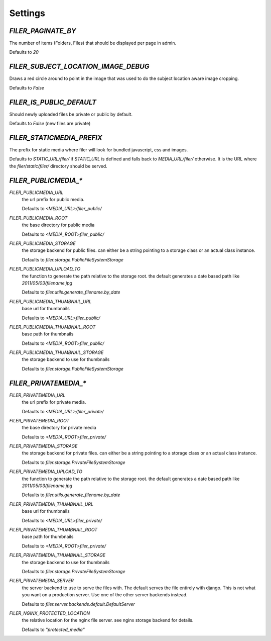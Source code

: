 Settings
========


`FILER_PAGINATE_BY`
-------------------

The number of items (Folders, Files) that should be displayed per page in
admin.

Defaults to `20`

`FILER_SUBJECT_LOCATION_IMAGE_DEBUG`
------------------------------------

Draws a red circle around to point in the image that was used to do the 
subject location aware image cropping.

Defaults to `False`

`FILER_IS_PUBLIC_DEFAULT`
-------------------------

Should newly uploaded files be private or public by default.

Defaults to `False` (new files are private)

`FILER_STATICMEDIA_PREFIX`
--------------------------

The prefix for static media where filer will look for bundled javascript, css
and images.

Defaults to `STATIC_URL/filer/` if `STATIC_URL` is defined and falls back to
`MEDIA_URL/filer/` otherwise. It is the URL where the `filer/static/filer/` 
directory should be served.

`FILER_PUBLICMEDIA_*`
---------------------

`FILER_PUBLICMEDIA_URL`
    the url prefix for public media.
    
    Defaults to `<MEDIA_URL>/filer_public/`
`FILER_PUBLICMEDIA_ROOT`
    the base directory for public media
    
    Defaults to `<MEDIA_ROOT>filer_public/`
`FILER_PUBLICMEDIA_STORAGE`
    the storage backend for public files. can either be a string pointing to
    a storage class or an actual class instance.
    
    Defaults to `filer.storage.PublicFileSystemStorage`
`FILER_PUBLICMEDIA_UPLOAD_TO`
    the function to generate the path relative to the storage root. the 
    default generates a date based path like `2011/05/03/filename.jpg`
    
    Defaults to `filer.utils.generate_filename.by_date`
`FILER_PUBLICMEDIA_THUMBNAIL_URL`
    base url for thumbnails
    
    Defaults to `<MEDIA_URL>filer_public/`
`FILER_PUBLICMEDIA_THUMBNAIL_ROOT`
    base path for thumbnails
    
    Defaults to `<MEDIA_ROOT>filer_public/`
`FILER_PUBLICMEDIA_THUMBNAIL_STORAGE`
    the storage backend to use for thumbnails
    
    Defaults to `filer.storage.PublicFileSystemStorage`

`FILER_PRIVATEMEDIA_*`
---------------------

`FILER_PRIVATEMEDIA_URL`
    the url prefix for private media.
    
    Defaults to `<MEDIA_URL>/filer_private/`
`FILER_PRIVATEMEDIA_ROOT`
    the base directory for private media
    
    Defaults to `<MEDIA_ROOT>filer_private/`
`FILER_PRIVATEMEDIA_STORAGE`
    the storage backend for private files. can either be a string pointing to
    a storage class or an actual class instance.
    
    Defaults to `filer.storage.PrivateFileSystemStorage`
`FILER_PRIVATEMEDIA_UPLOAD_TO`
    the function to generate the path relative to the storage root. the 
    default generates a date based path like `2011/05/03/filename.jpg`
    
    Defaults to `filer.utils.generate_filename.by_date`
`FILER_PRIVATEMEDIA_THUMBNAIL_URL`
    base url for thumbnails
    
    Defaults to `<MEDIA_URL>filer_private/`
`FILER_PRIVATEMEDIA_THUMBNAIL_ROOT`
    base path for thumbnails
    
    Defaults to `<MEDIA_ROOT>filer_private/`
`FILER_PRIVATEMEDIA_THUMBNAIL_STORAGE`
    the storage backend to use for thumbnails
    
    Defaults to `filer.storage.PrivateFileSystemStorage`
`FILER_PRIVATEMEDIA_SERVER`
    the server backend to use to serve the files with. The default serves the
    file entirely with django. This is not what you want on a production server.
    Use one of the other server backends instead.
    
    Defaults to `filer.server.backends.default.DefaultServer`

`FILER_NGINX_PROTECTED_LOCATION`
    the relative location for the nginx file server. see nginx storage backend
    for details.
    
    Defaults to `"protected_media"`

